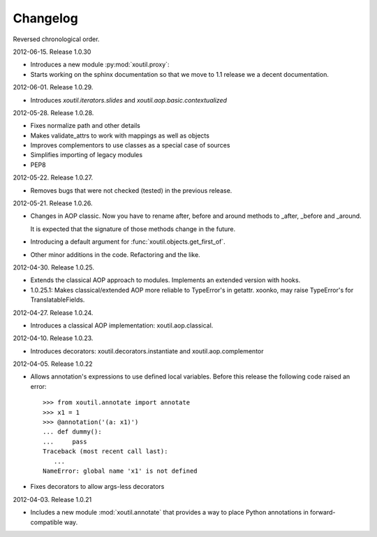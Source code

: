 Changelog
=========

Reversed chronological order.


2012-06-15. Release 1.0.30

- Introduces a new module :py:mod:`xoutil.proxy`:

  .. autosummary:: xoutil.proxy

     proxify

- Starts working on the sphinx documentation so that we move to 1.1 release we
  a decent documentation.

2012-06-01. Release 1.0.29.

- Introduces `xoutil.iterators.slides` and `xoutil.aop.basic.contextualized`

2012-05-28. Release 1.0.28.

- Fixes normalize path and other details
- Makes validate_attrs to work with mappings as well as objects
- Improves complementors to use classes as a special case of sources
- Simplifies importing of legacy modules
- PEP8

2012-05-22. Release 1.0.27.

- Removes bugs that were not checked (tested) in the previous release.

2012-05-21. Release 1.0.26.

- Changes in AOP classic. Now you have to rename after, before and around methods
  to _after, _before and _around.

  It is expected that the signature of those methods change in the future.

- Introducing a default argument for :func:`xoutil.objects.get_first_of`.

- Other minor additions in the code. Refactoring and the like.

2012-04-30. Release 1.0.25.

- Extends the classical AOP approach to modules. Implements an extended version
  with hooks.

- 1.0.25.1: Makes classical/extended AOP more reliable to TypeError's in getattr.
  xoonko, may raise TypeError's for TranslatableFields.

2012-04-27. Release 1.0.24.

- Introduces a classical AOP implementation: xoutil.aop.classical.

2012-04-10. Release 1.0.23.

- Introduces decorators: xoutil.decorators.instantiate and xoutil.aop.complementor

2012-04-05. Release 1.0.22

- Allows annotation's expressions to use defined local variables.  Before this
  release the following code raised an error::

        >>> from xoutil.annotate import annotate
        >>> x1 = 1
        >>> @annotation('(a: x1)')
        ... def dummy():
        ...     pass
        Traceback (most recent call last):
           ...
        NameError: global name 'x1' is not defined

- Fixes decorators to allow args-less decorators


2012-04-03. Release 1.0.21

- Includes a new module :mod:`xoutil.annotate` that provides a way to place
  Python annotations in forward-compatible way.

